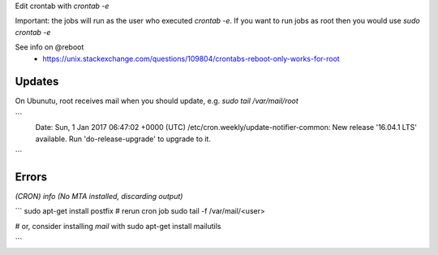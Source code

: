 Edit crontab with `crontab -e`

Important: the jobs will run as the user who executed `crontab -e`. If you want to run jobs as root then you would use `sudo crontab -e`

See info on @reboot
  - https://unix.stackexchange.com/questions/109804/crontabs-reboot-only-works-for-root

Updates
=======
On Ubunutu, root receives mail when you should update, e.g. `sudo tail /var/mail/root`

```
    Date: Sun, 1 Jan 2017 06:47:02 +0000 (UTC)
    /etc/cron.weekly/update-notifier-common:
    New release '16.04.1 LTS' available.
    Run 'do-release-upgrade' to upgrade to it.
```

Errors
======

*(CRON) info (No MTA installed, discarding output)*

```
sudo apt-get install postfix
# rerun cron job
sudo tail -f /var/mail/<user>

# or, consider installing `mail` with
sudo apt-get install mailutils

```
